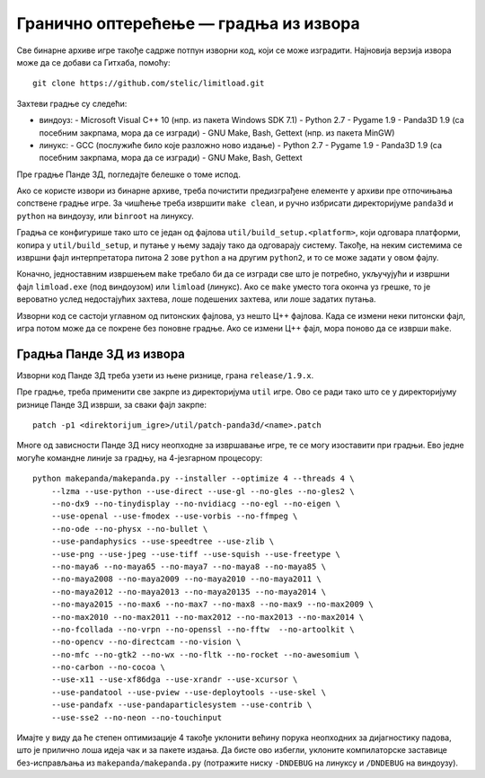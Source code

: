 Гранично оптерећење — градња из извора
======================================

Све бинарне архиве игре такође садрже потпун изворни код, који се може
изградити. Најновија верзија извора може да се добави са Гитхаба, помоћу::

    git clone https://github.com/stelic/limitload.git

Захтеви градње су следећи:

* виндоуз:
  - Microsoft Visual C++ 10 (нпр. из пакета Windows SDK 7.1)
  - Python 2.7
  - Pygame 1.9
  - Panda3D 1.9 (са посебним закрпама, мора да се изгради)
  - GNU Make, Bash, Gettext (нпр. из пакета MinGW)

* линукс:
  - GCC (послужиће било које разложно ново издање)
  - Python 2.7
  - Pygame 1.9
  - Panda3D 1.9 (са посебним закрпама, мора да се изгради)
  - GNU Make, Bash, Gettext

Пре градње Панде 3Д, погледајте белешке о томе испод.

Ако се користе извори из бинарне архиве, треба почистити предизграђене
елементе у архиви пре отпочињања сопствене градње игре. За чишћење треба
извршити ``make clean``, и ручно избрисати директоријуме
``panda3d`` и ``python`` на виндоузу, или ``binroot`` на линуксу.

Градња се конфигурише тако што се један од фајлова
``util/build_setup.<platform>``, који одговара платформи, копира у
``util/build_setup``, и путање у њему задају тако да одговарају систему.
Такође, на неким системима се извршни фајл интерпретатора питона 2 зове
``python`` а на другим ``python2``, и то се може задати у овом фајлу.

Коначно, једноставним извршењем ``make`` требало би да се изгради све
што је потребно, укључујући и извршни фајл ``limload.exe`` (под виндоузом)
или ``limload`` (линукс). Ако се ``make`` уместо тога оконча уз грешке,
то је вероватно услед недостајућих захтева, лоше подешених захтева,
или лоше задатих путања.

Изворни код се састоји углавном од питонских фајлова, уз нешто Ц++ фајлова.
Када се измени неки питонски фајл, игра потом може да се покрене без
поновне градње. Ако се измени Ц++ фајл, мора поново да се изврши ``make``.


Градња Панде 3Д из извора
-------------------------

Изворни код Панде 3Д треба узети из њене ризнице, грана ``release/1.9.x``.

Пре градње, треба применити све закрпе из директоријума ``util`` игре.
Ово се ради тако што се у директоријуму ризнице Панде 3Д изврши,
за сваки фајл закрпе::

    patch -p1 <direktorijum_igre>/util/patch-panda3d/<name>.patch

Многе од зависности Панде 3Д нису неопходне за извршавање игре,
те се могу изоставити при градњи. Ево једне могуће командне линије
за градњу, на 4-језгарном процесору::

    python makepanda/makepanda.py --installer --optimize 4 --threads 4 \
        --lzma --use-python --use-direct --use-gl --no-gles --no-gles2 \
        --no-dx9 --no-tinydisplay --no-nvidiacg --no-egl --no-eigen \
        --use-openal --use-fmodex --use-vorbis --no-ffmpeg \
        --no-ode --no-physx --no-bullet \
        --use-pandaphysics --use-speedtree --use-zlib \
        --use-png --use-jpeg --use-tiff --use-squish --use-freetype \
        --no-maya6 --no-maya65 --no-maya7 --no-maya8 --no-maya85 \
        --no-maya2008 --no-maya2009 --no-maya2010 --no-maya2011 \
        --no-maya2012 --no-maya2013 --no-maya20135 --no-maya2014 \
        --no-maya2015 --no-max6 --no-max7 --no-max8 --no-max9 --no-max2009 \
        --no-max2010 --no-max2011 --no-max2012 --no-max2013 --no-max2014 \
        --no-fcollada --no-vrpn --no-openssl --no-fftw  --no-artoolkit \
        --no-opencv --no-directcam --no-vision \
        --no-mfc --no-gtk2 --no-wx --no-fltk --no-rocket --no-awesomium \
        --no-carbon --no-cocoa \
        --use-x11 --use-xf86dga --use-xrandr --use-xcursor \
        --use-pandatool --use-pview --use-deploytools --use-skel \
        --use-pandafx --use-pandaparticlesystem --use-contrib \
        --use-sse2 --no-neon --no-touchinput

Имајте у виду да ће степен оптимизације 4 такође уклонити већину порука неопходних за дијагностику падова, што је прилично лоша идеја чак и за пакете издања. Да бисте ово избегли, уклоните компилаторске заставице без-исправљања из ``makepanda/makepanda.py`` (потражите ниску ``-DNDEBUG`` на линуксу и ``/DNDEBUG`` на виндоузу).

